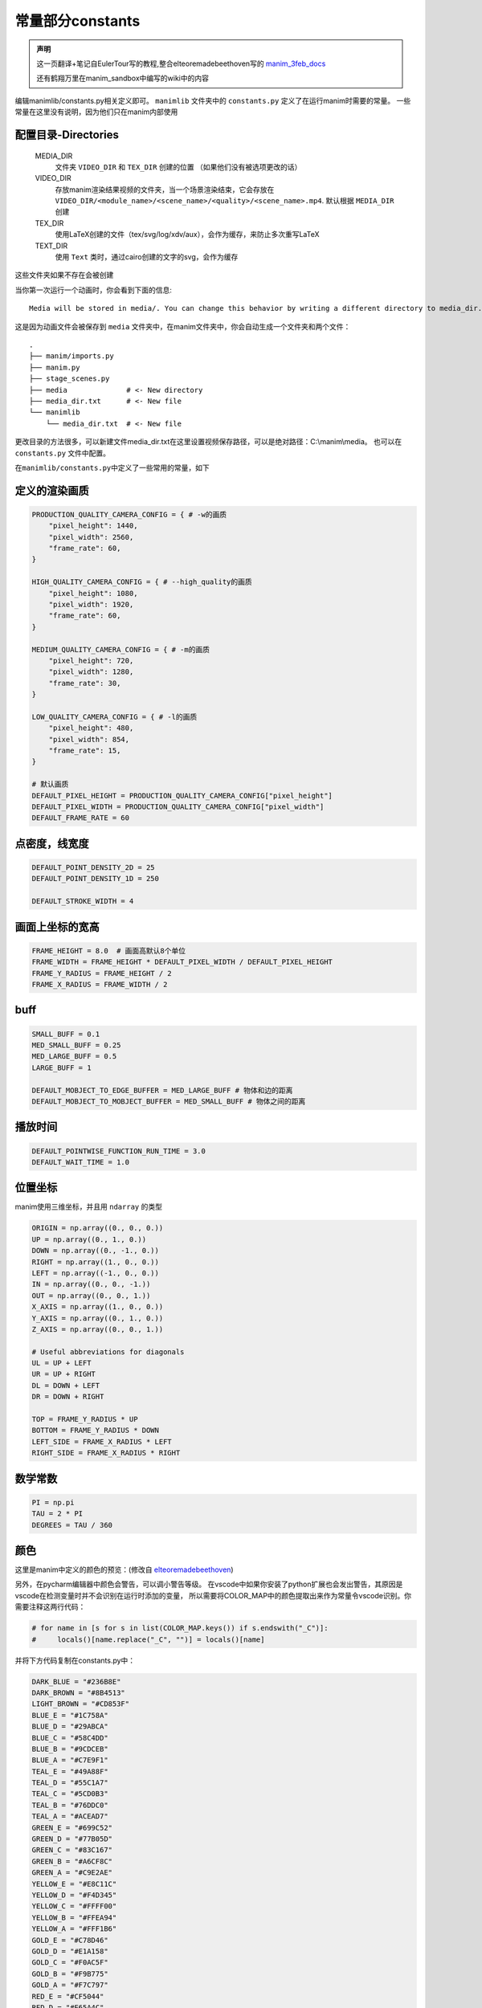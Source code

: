 常量部分constants
=====================

.. admonition:: 声明

   这一页翻译+笔记自EulerTour写的教程,整合elteoremadebeethoven写的 
   `manim_3feb_docs <https://github.com/Elteoremadebeethoven/manim_3feb_docs.github.io/tree/master/source>`_ 

   还有鹤翔万里在manim_sandbox中编写的wiki中的内容

编辑manimlib/constants.py相关定义即可。
``manimlib`` 文件夹中的 ``constants.py`` 定义了在运行manim时需要的常量。
一些常量在这里没有说明，因为他们只在manim内部使用

配置目录-Directories
----------------------

    MEDIA_DIR
              文件夹 ``VIDEO_DIR`` 和 ``TEX_DIR`` 创建的位置
              （如果他们没有被选项更改的话）
    VIDEO_DIR
              存放manim渲染结果视频的文件夹，当一个场景渲染结束，它会存放在
              ``VIDEO_DIR/<module_name>/<scene_name>/<quality>/<scene_name>.mp4``.
              默认根据 ``MEDIA_DIR`` 创建
    TEX_DIR
              使用LaTeX创建的文件（tex/svg/log/xdv/aux），会作为缓存，来防止多次重写LaTeX
    TEXT_DIR
              使用 ``Text`` 类时，通过cairo创建的文字的svg，会作为缓存

这些文件夹如果不存在会被创建

当你第一次运行一个动画时，你会看到下面的信息::

    Media will be stored in media/. You can change this behavior by writing a different directory to media_dir.txt.

这是因为动画文件会被保存到 ``media`` 文件夹中，在manim文件夹中，你会自动生成一个文件夹和两个文件：

::

    .
    ├── manim/imports.py
    ├── manim.py
    ├── stage_scenes.py 
    ├── media              # <- New directory
    ├── media_dir.txt      # <- New file
    └── manimlib
        └── media_dir.txt  # <- New file


更改目录的方法很多，可以新建文件media_dir.txt在这里设置视频保存路径，可以是绝对路径：C:\\manim\\media。
也可以在 ``constants.py`` 文件中配置。


在\ ``manimlib/constants.py``\ 中定义了一些常用的常量，如下

定义的渲染画质
--------------

.. code:: python

   PRODUCTION_QUALITY_CAMERA_CONFIG = { # -w的画质
       "pixel_height": 1440,
       "pixel_width": 2560,
       "frame_rate": 60,
   }

   HIGH_QUALITY_CAMERA_CONFIG = { # --high_quality的画质
       "pixel_height": 1080,
       "pixel_width": 1920,
       "frame_rate": 60,
   }

   MEDIUM_QUALITY_CAMERA_CONFIG = { # -m的画质
       "pixel_height": 720,
       "pixel_width": 1280,
       "frame_rate": 30,
   }

   LOW_QUALITY_CAMERA_CONFIG = { # -l的画质
       "pixel_height": 480,
       "pixel_width": 854,
       "frame_rate": 15,
   }

   # 默认画质
   DEFAULT_PIXEL_HEIGHT = PRODUCTION_QUALITY_CAMERA_CONFIG["pixel_height"]
   DEFAULT_PIXEL_WIDTH = PRODUCTION_QUALITY_CAMERA_CONFIG["pixel_width"]
   DEFAULT_FRAME_RATE = 60

点密度，线宽度
----------------------

.. code:: python

   DEFAULT_POINT_DENSITY_2D = 25
   DEFAULT_POINT_DENSITY_1D = 250

   DEFAULT_STROKE_WIDTH = 4

画面上坐标的宽高
------------------------

.. code:: python

   FRAME_HEIGHT = 8.0  # 画面高默认8个单位
   FRAME_WIDTH = FRAME_HEIGHT * DEFAULT_PIXEL_WIDTH / DEFAULT_PIXEL_HEIGHT
   FRAME_Y_RADIUS = FRAME_HEIGHT / 2
   FRAME_X_RADIUS = FRAME_WIDTH / 2

buff
-----

.. code:: python

   SMALL_BUFF = 0.1
   MED_SMALL_BUFF = 0.25
   MED_LARGE_BUFF = 0.5
   LARGE_BUFF = 1

   DEFAULT_MOBJECT_TO_EDGE_BUFFER = MED_LARGE_BUFF # 物体和边的距离
   DEFAULT_MOBJECT_TO_MOBJECT_BUFFER = MED_SMALL_BUFF # 物体之间的距离

播放时间
-----------

.. code:: python

   DEFAULT_POINTWISE_FUNCTION_RUN_TIME = 3.0
   DEFAULT_WAIT_TIME = 1.0

.. _ref-directions:

位置坐标
---------

manim使用三维坐标，并且用 ``ndarray`` 的类型

.. code:: python

   ORIGIN = np.array((0., 0., 0.))
   UP = np.array((0., 1., 0.))
   DOWN = np.array((0., -1., 0.))
   RIGHT = np.array((1., 0., 0.))
   LEFT = np.array((-1., 0., 0.))
   IN = np.array((0., 0., -1.))
   OUT = np.array((0., 0., 1.))
   X_AXIS = np.array((1., 0., 0.))
   Y_AXIS = np.array((0., 1., 0.))
   Z_AXIS = np.array((0., 0., 1.))

   # Useful abbreviations for diagonals
   UL = UP + LEFT
   UR = UP + RIGHT
   DL = DOWN + LEFT
   DR = DOWN + RIGHT

   TOP = FRAME_Y_RADIUS * UP
   BOTTOM = FRAME_Y_RADIUS * DOWN
   LEFT_SIDE = FRAME_X_RADIUS * LEFT
   RIGHT_SIDE = FRAME_X_RADIUS * RIGHT

数学常数
--------

.. code:: python

   PI = np.pi
   TAU = 2 * PI
   DEGREES = TAU / 360

颜色
--------

这里是manim中定义的颜色的预览：(修改自 
`elteoremadebeethoven <https://elteoremadebeethoven.github.io/manim_3feb_docs.github.io/html/_static/colors/colors.html>`_)

.. raw:: html

    <h3>BLUE</h3>
    <div class="colors BLUE_E"><p class="color-text">BLUE_E</p></div>
    <div class="colors BLUE_D"><p class="color-text">BLUE_D</p></div>
    <div class="colors BLUE_C"><p class="color-text">BLUE_C</p></div>
    <div class="colors BLUE_B"><p class="color-text">BLUE_B</p></div>
    <div class="colors BLUE_A"><p class="color-text">BLUE_A</p></div>
    <h3 style="margin-top: 6em">TEAL</h3>
    <div class="colors TEAL_E"><p class="color-text">TEAL_E</p></div>
    <div class="colors TEAL_D"><p class="color-text">TEAL_D</p></div>
    <div class="colors TEAL_C"><p class="color-text">TEAL_C</p></div>
    <div class="colors TEAL_B"><p class="color-text">TEAL_B</p></div>
    <div class="colors TEAL_A"><p class="color-text">TEAL_A</p></div>
    <h3 style="margin-top: 6em">GREEN</h3>
    <div class="colors GREEN_E"><p class="color-text">GREEN_E</p></div>
    <div class="colors GREEN_D"><p class="color-text">GREEN_D</p></div>
    <div class="colors GREEN_C"><p class="color-text">GREEN_C</p></div>
    <div class="colors GREEN_B"><p class="color-text">GREEN_B</p></div>
    <div class="colors GREEN_A"><p class="color-text">GREEN_A</p></div>
    <h3 style="margin-top: 6em">YELLOW</h3>
    <div class="colors YELLOW_E"><p class="color-text">YELLOW_E</p></div>
    <div class="colors YELLOW_D"><p class="color-text">YELLOW_D</p></div>
    <div class="colors YELLOW_C"><p class="color-text">YELLOW_C</p></div>
    <div class="colors YELLOW_B"><p class="color-text">YELLOW_B</p></div>
    <div class="colors YELLOW_A"><p class="color-text">YELLOW_A</p></div>
    <h3 style="margin-top: 6em">GOLD</h3>
    <div class="colors GOLD_E"><p class="color-text">GOLD_E</p></div>
    <div class="colors GOLD_D"><p class="color-text">GOLD_D</p></div>
    <div class="colors GOLD_C"><p class="color-text">GOLD_C</p></div>
    <div class="colors GOLD_B"><p class="color-text">GOLD_B</p></div>
    <div class="colors GOLD_A"><p class="color-text">GOLD_A</p></div>
    <h3 style="margin-top: 6em">RED</h3>
    <div class="colors RED_E"><p class="color-text">RED_E</p></div>
    <div class="colors RED_D"><p class="color-text">RED_D</p></div>
    <div class="colors RED_C"><p class="color-text">RED_C</p></div>
    <div class="colors RED_B"><p class="color-text">RED_B</p></div>
    <div class="colors RED_A"><p class="color-text">RED_A</p></div>
    <h3 style="margin-top: 6em">MAROON</h3>
    <div class="colors MAROON_E"><p class="color-text">MAROON_E</p></div>
    <div class="colors MAROON_D"><p class="color-text">MAROON_D</p></div>
    <div class="colors MAROON_C"><p class="color-text">MAROON_C</p></div>
    <div class="colors MAROON_B"><p class="color-text">MAROON_B</p></div>
    <div class="colors MAROON_A"><p class="color-text">MAROON_A</p></div>
    <h3 style="margin-top: 6em">PURPLE</h3>
    <div class="colors PURPLE_E"><p class="color-text">PURPLE_E</p></div>
    <div class="colors PURPLE_D"><p class="color-text">PURPLE_D</p></div>
    <div class="colors PURPLE_C"><p class="color-text">PURPLE_C</p></div>
    <div class="colors PURPLE_B"><p class="color-text">PURPLE_B</p></div>
    <div class="colors PURPLE_A"><p class="color-text">PURPLE_A</p></div>
    <h3 style="margin-top: 6em">Others</h3>
    <div class="colors WHITE"><p class="color-text" style="color: BLACK">WHITE</p></div>
    <div class="colors BLACK"><p class="color-text">BLACK</p></div>
    <div class="colors LIGHT_GREY"><p class="color-text-small">LIGHT_GREY</p></div>
    <div class="colors LIGHT_GRAY"><p class="color-text-small">LIGHT_GRAY</p></div>
    <div class="colors GREY"><p class="color-text">GREY</p></div>
    <div class="colors GRAY"><p class="color-text">GRAY</p></div>
    <div class="colors DARK_GREY"><p class="color-text-small">DARK_GREY</p></div>
    <div class="colors DARK_GRAY"><p class="color-text-small">DARK_GRAY</p></div>
    <div class="colors DARKER_GREY"><p class="color-text-small">DARKER_GREY</p></div>
    <div class="colors DARKER_GRAY"><p class="color-text-small">DARKER_GRAY</p></div>
    <div class="colors GREY_BROWN"><p class="color-text-small">GREY_BROWN</p></div>
    <div class="colors DARK_BROWN"><p class="color-text-small">DARK_BROWN</p></div>
    <div class="colors LIGHT_BROWN"><p class="color-text-small">LIGHT_BROWN</p></div>
    <div class="colors DARK_BLUE"><p class="color-text-small">DARK_BLUE</p></div>
    <div class="colors PINK"><p class="color-text">PINK</p></div>
    <div class="colors LIGHT_PINK"><p class="color-text-small">LIGHT_PINK</p></div>
    <div class="colors GREEN_SCREEN"><p class="color-text-small">GREEN_SCREEN</p></div>
    <div class="colors ORANGE"><p class="color-text">ORANGE</p></div>

.. raw:: html

   <div style="margin-top: 27em;"></div>

另外，在pycharm编辑器中颜色会警告，可以调小警告等级。
在vscode中如果你安装了python扩展也会发出警告，其原因是vscode在检测变量时并不会识别在运行时添加的变量，
所以需要将COLOR_MAP中的颜色提取出来作为常量令vscode识别。你需要注释这两行代码：

.. code:: python

   # for name in [s for s in list(COLOR_MAP.keys()) if s.endswith("_C")]:
   #     locals()[name.replace("_C", "")] = locals()[name]

并将下方代码复制在constants.py中：

.. code:: python

   DARK_BLUE = "#236B8E"
   DARK_BROWN = "#8B4513"
   LIGHT_BROWN = "#CD853F"
   BLUE_E = "#1C758A"
   BLUE_D = "#29ABCA"
   BLUE_C = "#58C4DD"
   BLUE_B = "#9CDCEB"
   BLUE_A = "#C7E9F1"
   TEAL_E = "#49A88F"
   TEAL_D = "#55C1A7"
   TEAL_C = "#5CD0B3"
   TEAL_B = "#76DDC0"
   TEAL_A = "#ACEAD7"
   GREEN_E = "#699C52"
   GREEN_D = "#77B05D"
   GREEN_C = "#83C167"
   GREEN_B = "#A6CF8C"
   GREEN_A = "#C9E2AE"
   YELLOW_E = "#E8C11C"
   YELLOW_D = "#F4D345"
   YELLOW_C = "#FFFF00"
   YELLOW_B = "#FFEA94"
   YELLOW_A = "#FFF1B6"
   GOLD_E = "#C78D46"
   GOLD_D = "#E1A158"
   GOLD_C = "#F0AC5F"
   GOLD_B = "#F9B775"
   GOLD_A = "#F7C797"
   RED_E = "#CF5044"
   RED_D = "#E65A4C"
   RED_C = "#FC6255"
   RED_B = "#FF8080"
   RED_A = "#F7A1A3"
   MAROON_E = "#94424F"
   MAROON_D = "#A24D61"
   MAROON_C = "#C55F73"
   MAROON_B = "#EC92AB"
   MAROON_A = "#ECABC1"
   PURPLE_E = "#644172"
   PURPLE_D = "#715582"
   PURPLE_C = "#9A72AC"
   PURPLE_B = "#B189C6"
   PURPLE_A = "#CAA3E8"
   WHITE = "#FFFFFF"
   BLACK = "#000000"
   LIGHT_GRAY = "#BBBBBB"
   LIGHT_GREY = "#BBBBBB"
   GRAY = "#888888"
   GREY = "#888888"
   DARK_GREY = "#444444"
   DARK_GRAY = "#444444"
   DARKER_GREY = "#222222"
   DARKER_GRAY = "#222222"
   GREY_BROWN = "#736357"
   PINK = "#D147BD"
   LIGHT_PINK = "#DC75CD"
   GREEN_SCREEN = "#00FF00"
   ORANGE = "#FF862F"
   BLUE = "#58C4DD"
   TEAL = "#5CD0B3"
   GREEN = "#83C167"
   YELLOW = "#FFFF00"
   GOLD = "#F0AC5F"
   RED = "#FC6255"
   MAROON = "#C55F73"
   PURPLE = "#9A72AC"

